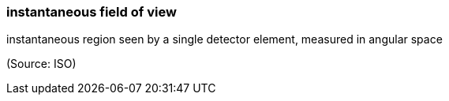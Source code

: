 === instantaneous field of view

instantaneous region seen by a single detector element, measured in angular space

(Source: ISO)

